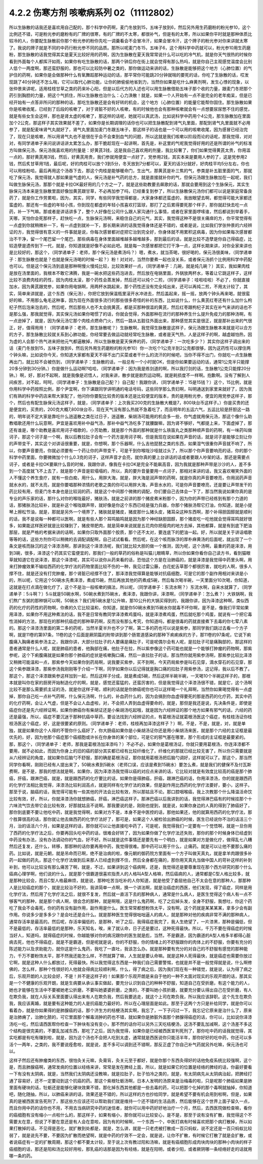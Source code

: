 4.2.2 伤寒方剂 咳嗽病系列 02（11112802）
==========================================

所以生脉散的话我还是喜欢用自己配的，那个科学中药啊，麦门冬放到15，五味子放到6，然后另外用生药磨粉的粉光参10，这个比例还不错，可是粉光参的磨粉有的厂牌的很寒，有的厂牌的不太寒，都很补气，但是有的太寒，所以如果你平时就是那种体质比较冷的人，你要配生脉散前你那个粉光参的粉你先吃一调羹看会不会冒冷汗，如果会冒冷汗，这个牌子的粉光参对你来讲就太寒了。我说的牌子就是不同的中药行粉光参不同的品质。那所以呢麦门冬15，五味子6，这个用科学中药就可以，粉光参10用生药磨粉，那生脉散的话我觉得其实是夏天比较好用的药啊，因为生脉散在夏天我常常说什么可以吃的冷气机，就是你天气很热的时候你看到外面每个人都挥汗如雨，如果你有吃生脉散的话，那两个钟后你在街上就会觉得有那么热吗，就是你自己主观感觉温度会比别人低个一两度啊，那还蛮舒服的，那也可以比较防中暑之类的，那你做运动来讲的话，生脉散是能够把这个地方（心肺位置）的气护住的药啊，如果你是会做那种什么有氧舞蹈那种运动的话，那平常你可能跳20分钟就喘的要死的话，你吃了生脉散的话，哎发现跳了40分钟还不怎么喘，它可以取代心肺功能，让你的肺偷偷地省到力，当然你如果是吃什么麻黄剂啊，发生心悸的现象，以张仲景来讲呢，适用桂枝甘草之类的药来补心阳，但是以后代方的入述也可以用生脉散借助五味子那个收的力量，跟麦门冬把那个药引到胸腔的力量，把这个气抓住，所以生脉散也治什么：心力涣散！就是，如果一个人开始有一点不是完全的老年痴呆，但是已经开始有一点答非所问的那种的话，那吃生脉散还是会有好转的机会，这个地方（心肺位置）的能量它能帮你固住。那生脉散如果你是咳嗽收尾，已经到了后段的咳嗽了，对于肾脏不好的人咳嗽，有的时候他也会有那种咳嗽就会有一点想要尿尿憋不住的感觉，就是有些女生会这样，那也是肾太虚的咳嗽了，那这样的话呢，她就可以真武汤，比如说科学中药用个4公克，那生脉散加在里面加个2公克，那这样子其实效果就不差了，如果你是长期调理的话你也可以把生脉散配到肾气丸里面，那配到肾气丸里面就不必用参了，就是配麦味肾气丸就好了，肾气丸里面加麦门冬跟五味子，那这样子的话也是一个可以用的咳嗽收尾，因为感冒已经治完了，现在只是咳嗽，所以用肾气丸也不是很在乎会不会束到血气的问题，所以这就是我们咳嗽以阶段而论的话呢，那我觉得，对对对，有同学递单子来问说讲话讲太累怎么办，那干脆趁现在一起讲啊，首先是，补这里的气呢我觉得好用的还是所谓的补气的标准方叫做保元汤，保元汤我喜欢用的剂量是：好黄芪3钱，这是我自己喜欢用的剂量，我比较奢了，你们如果觉得黄芪太贵，你用滥一点的，那好黄芪用3钱，然后，好黄芪用贵，我们参就用便宜一点好了，党参用2钱，其实本来是要用人参的了，这是党参用2钱，然后炙甘草用1钱，最后呢，好的肉桂可以放个3到5分，冬天放到7分都可以，夏天的话3分就好，好肉桂平均5分左右，你也可以用桂粉哈，最后再用这个汤吞下去，那这个肉桂是能够暖命门，生出气，那黄芪是补三焦的气，参类是补五脏里面的气，那就吃了保元汤，我觉得就人那如果是气虚的人，保元汤是补气药的总方，就是直接就补你的气，但保元汤跟生脉散加在一起呢，我们叫做生脉保元汤，那那个就是卡拉OK最好用的几个方之一了，就是这些助教要去飙歌的话，那就会要用到这个生脉保元，其实生脉保元汤本来是生脉散里面好像加黄芪跟甘草，不必再加参了吗，已经重复到参了，所以生脉散保元汤你们都可以说是家庭常备良药了，就是你工作劳累啦，因为，其实，同学，有些同学我觉得都是，大家身体都还蛮虚的，我放眼望去啊，都觉得可能大家都还蛮虚的，那还有一些虚的年轻小孩，你到现在都虚的年轻小孩喜欢打篮球，那打了之后累得要死那个样子，那你就赶快去吃一点药，补一下气嘛。那或者是讲话讲多了，整个人好像在公司什么跟人家沟通什么事情，或者在家里面啰嗦谁，然后都说到举着手，天哪，天怕你会死那样子，赶快吃一点，生脉保元汤啊，来稳住自己的元气，其实，我觉得这种不是很关痛痒的方，你平常觉得有一点虚到你就稍微补一下，有一点虚到就补一下，那长期来讲的话我觉得身体还是不错的，或者是说，比如我们学张仲景的六经辨证的方，我觉得很有意义的一件事就是说，你每次感冒都对症把它治到完全好，你身体就不用累积这病毒，因为你如果每次感冒都治不干净，留一个尾巴留一个尾巴，那些病毒在身体里面越堆越多越堆越多，那到最后的话，就是比较不造孽是你自己得癌症，比较造孽是遗传到下一代，就是，你知道就是好像不必如此吧。就是每一次感冒都把它打干净一点，这样长期来讲，对你全家来讲也是比较好的，那这个，（同学递单子：老师，那个保元汤是煮汤吗？）嗯，煮水，就当茶喝，很好喝的，保元汤很美味，（同学递单子：那生脉散也就是？也就是保元汤喝的时候一起？）粉！对对对，当然你要煮一起也没关系，或者保元汤抓个比例用科学中药配也可以。但是这个保元汤到底是那种啊慢火慢炖比较，比较效果好一点，（同学递单子：几碗，就是炖几碗？）其实，我如果肉桂是放在汤里面的，我根本不敢它沸腾，我是一碗水把这些药泡进去，然后放在电锅里面，外锅放两杯水，等着让它跳这样子，这样比较不浪费肉桂的药性，因为肉桂太滚，那个药性会蒸发掉，然后还可以炖个二煎，（同学递单子：哇啦哇啦）不必了，你就直接加水，因为黄芪跟党参，如果你用电锅啊，用两杯水跳起来，那个药性还没有完全炖出来，还可以再炖二煎，不用太计较了，其实，简单来讲就是，这个东西（保元汤），你把它放到保温瓶里滚开水冲进去，然后盖起来，摇一摇，放两个钟头再来喝，就很蛮好的嘛，不用那么龟毛这种事，因为现在外面很多流行的那些很多奇怪的补的东西，比如说什么，什么黄芪红枣还有什么加什么枸杞子然后泡来泡去的，然后呢，然后那些人也不太会挑黄芪，都是买那种很滥的黄芪，然后红枣跟枸杞子其实在补气来讲的话也不是那么强，那我就觉得，其实保元汤如果你喝惯了的话，你就会觉得，外面那种在流行的那种养生什么提升免疫力的那种汤啊，有一点逊掉了，就是，因为保元汤它那个肉桂点燃命门火，然后一路从五脏往外面出来，那种感觉其实是很正，就是那补出来的气很正，好，值得用用！（同学递单子：老师，那生脉散呢？）生脉散啊，我觉得生脉散是这样子，保元汤跟生脉散本来就是可以合方的方子，那生脉散比较就关系到心肺功能，你经常要去做运动就经常吃生脉散，或者是天气热，人是这样子的啊，越虚越怕热，因为虚的人会那个热气进来把他元气都逼散掉，所以生脉散是夏天保养的药，（同学递单子：一次吃多少？）其实你这样子调出来的话（麦门冬放到15，五味子放到6，然后另外用生药磨粉的粉光参10）你一次吃个1公克半到2公克都很够，因为这药性可以撑住两个钟头嘛，比如说你今天，你知道大家都有夏天不得不出门买菜或者干什么的流汗的时候吧，当你不得不出门，你就吃一点生脉散再出门，就比较不会被伤到，（同学递单子：生脉散的话，一般总有一个小时就OK，但是你如果要运动的话，通常1公克半只能撑20多分钟到30分钟。）你是做什么运动啊?哈哈，（同学递单子：因为我是练剑道的啊，所以我打剑的话，生脉散1公克只能撑20分钟。）啊，好，那对不起啊，就是我像是迟悟人，对我来讲，散步就是剧烈运动啊。就是耗损度不一样啊。抱歉啊。没有了解到人间疾苦，对不起，呵呵，（同学递单子：生脉散是自己配？）自己配！我跟你讲，（同学递单子：15是15钱？）这个，15比例，就是你用科学中药按照比例，那个尹宜啊，你下课跟同学讲明通的电话号码，这些同学那么贵妇啊，叫明通送到家里来就好了，因为我们有熟的科学中药店来帮大家配了，他问你你要配比较贵的版本还是比较便宜的版本，贵的是用粉光参，便宜的用党参这样子，那个，然后也有配生脉保元汤这样子，就是，（同学递单子：上次我买200克的生脉散大概是7，800块台币这样子。）你是买贵的还是便宜的，买贵的，200克大概7,800块台币，现在天气没有那么热就不急着吃了，而且明年的五运六气，五运比较是肝胆这一路的，明年说不定大家是靠吃什么逍遥散之类在过日子，逍遥散，柴胡汤可能用的机会多一些，你气虚就用保元汤，那这个像什么助教唱歌还用什么玩意啊，尹宜是喜欢用补中益气汤，那补中益气汤吃多了就腰酸嘛，因为肾不够好，气都提上来，下面虚掉了，那还有谁是，哪个助教是喜欢用诃子唱歌的，小芳助教，就是那个外面的那种就是什么铁笛丸之类那种顺声音的药啊，有一味药叫做诃子，那这个诃子是一个啊，我以后教拉肚子会有一个药方是用诃子啊，但是我现在说如果在声音的话，就是诃子是能够立刻让你的声带变干，其实这个对讲话很重要，就是，你想啊，那个乐器啊，什么吉他琵琶之类的东西，如果湿气很重你声音就不响了，所以，你要声音要亮，你就必须要有一个药让你的声带变干，可是干到你喉咙沙哑就过头了，所以那个你声音要响亮的话，你的那个科学中药里面，你要微微加个什么0.3克的诃子，这样声音才会亮，就你真的要上台讲话的话或者要跟人吵架的话，那还是需要点诃子，或者是卡拉OK要飙什么音的时候，我跟你讲，像我在卡拉OK是完全不能飙高音，因为我就是那种声带是沙沙的人，差不多到一个高度就飞不上去了，就是那个声音是软塌塌的，所以，真的要升音量要用一点诃子，那相对来讲的话，我又喜欢嘲笑外面的人不懂这个养生食疗，就有一些白痴，用什么，用胖大海，就是，胖大海是润声带的药啊，就是你真的声音要嘹亮，你用润药声音就水水的，就不太亮，就是你要唱那种浓情的老歌之类的你可以用胖大海，声音水水的，可是你声音要嘹亮，还是要让声带发干的药比较有用，但麦门冬本身也是比较润的药，就是这个中间那个微微的调配，你们要自己去体会一下了，那当然我说如果你真的是专业的声乐家的话，那什么对你的喉咙最好，猪肤汤，就是之前讲的那个猪皮煮米粉那个，因为你的声带已经练到有那个力道的话，那猪肤汤比较补，就是补这个喉咙跟声带，就好像是你这个东西已经是强力兵器，你那个猪肤汤帮它打油，你知道，就是小提琴上擦松节油，就是，那就是另外一个境界了，猪肤就是猪皮，猪皮那什么猪头皮，猪耳朵这种东西啊，那个补得胆固醇就是顺利的话，我不是说每一种都可以医啊，就是有些人那个耳鸣脑鸣就是因为那个神经缺胆固醇，那个猪皮吃一吃他就会觉得耳鸣就好很多，如果能这样医好就是比较赚到了，猪皮带肥肉，就是简单来说就是五花肉你把瘦肉的地方去掉，其他都算，就是有到底下肥油那层，就是严格的考据来讲的话啊，如果你只取外面那个胶质，那个还不太对，要连底下的肥油一起。好，所以就是关于讲话唱歌等等的话，这些方剂你可以稍微的去调配调配啊，自己试试看看。然后呢，在这个咳而脉浮的厚朴麻黄汤的后面呢，就出现了一个条文是咳而脉沉的这个泽漆汤啊，那讲到这个泽漆汤呢，我们就比较大胆的做一个推测，因为呢，这个汤啊，最重的药是泽漆，用到3碗，很多，泽漆这个药其实它蛮便宜的，那我们一般的草药的俗称是叫猫儿眼睛草，所以你如果你看你自己读方书，看到猫眼草就知道它在说泽漆，那这个泽漆呢，其实可以说你从药来看的话，恐怕这个方是在治肺癌的，就是泽漆是我觉得中药里头啊，用来打肿瘤效果不输给西药的化学疗法的药物里面比较不伤的一种，我见过雷公藤，白花蛇舌草那个都很厉害，就吃的人啊，很多人撑不住，就是还没有打完肿瘤，那个肾脏已经撑不住了，那泽漆我觉得算是能够对抗癌细胞，可是它的那个副作用相对来讲是小的，所以呢，它用这个50碗水先煮泽漆，煮成15碗，然后再放其他的药煮成5碗，然后每次喝半碗，一天里面分10次喝，你知道，这就是在打点滴在做化疗了，这个不是治一般咳嗽的搞法，所以呢，（同学递单子：东流水啊？）东流水啊，自来水就算了，（同学递单子：5斗啊？）5斗就是50碗水啊，50碗水煮到15碗水，煮泽漆，我跟你讲，泽漆啊，（同学递单子：怎么煮？）大铁锅啊，我们熬广东粥的那种锅可以啊，50碗水？我们用5碗水是1公升嘛，那10公升的大锅买得到的，我跟你讲，因为泽漆这种啊，类似西药的化疗的药性的药物啊，你煮的久它比较温和，你知道，就是你50碗水煮到15碗水你就毒不坏你啊，是不是，像我们平常如果用泽漆，如果你不用这种煮法的话，我不是日常有教同学泽漆煮鸡蛋吗，就是泽漆煮鸡蛋，然后就吃那个鸡蛋，就说有一个把它毒性消掉的方法，那现在的那种抗癌症的那种草药啊，反而没有那么考究，你知道吗，都是很毒的药就直接煮下去毒的你七荤八素的。那这个泽漆汤里面的第二多的药呢，当然半夏半升也不少了啊，第二多的药也可以说是紫参，那同学我们跳过去看一个方子啊，就是11卷的第97条，11卷的这个后面是厥阴篇的附带讲到那个肠胃道感染的那种下痢痢疾的方子，那11卷的97条呢，它说下痢腹痛入胸痛者紫参汤主之，我跟你讲，大部分拉肚子的人要痛是痛肚子，可是呢偶尔会有人呢，是拉肚子可是痛胸部的，那这样的患者通常是什么人呢，就是肺癌的患者，他胸部在痛，他肚子在拉，所以紫参像这个药可能也就是一个能够打肿瘤的药物啊，那紫参呢，这个下痢腹痛就是如果你那个肺癌的症状是咳嗽胸口痛，然后一直拉肚子的话，那当然你就用紫参汤啊，那紫参比较比泽漆又稍微可能温和一点，那紫参今天如果你到药局啊，说我要买紫参，买不到啊，今天药局紫参是叫石见穿，滴水穿石的石见穿，那这个紫参跟泽漆，那紫参汤我刚刚等于介绍一下啊，同学如果你以后记得就是胸口痛的拉肚子用紫参汤，这记得，我以后不教了。那这个，那这个泽漆跟紫参这样加到一起，然后这样子分成，就是煮成5碗，然后这样半碗半碗，一天喝10个半碗这样子的，那根本就是叫你在家的厨房开始制造化疗的啊，就是，感觉还蛮猛的，还蛮厉害的，但是我觉得这个泽漆汤很不错，就是它，这个汤啊比较不是那么需要抓主证的汤，就是你这样子喝，顺利的话就是你肺癌呢你也可以这样喝一个礼拜啊，当然你如果喝觉得有一点虚掉，那你自己吃一点补气药啊，什么保元汤啊，什么的，补血药什么的，因为会搞到你血虚得要死的那是西药的化疗药，其实中药的化疗药啊，会让人气虚，但是不会让人血虚啦，对，不会把人弄到血虚得要命的，就是，那但是我还是说，先决条件是，即使是癌症你还是先六经辨证啊，如果你肺癌你有柴胡证还是小柴胡汤吃起哦，就是因为六经辨证的那个地方如果有邪气的话，六经的药还是最强，所以，癌症不要沉迷于那种抗癌中草药，要设法找到六经辨证的点，有葛根汤证就葛根汤医这个癌症，有桂枝汤证你桂枝汤医这个癌症，好，这是很要紧的原则。（同学递单子：老师，桂枝再加泽漆这样子？）啊，不是，不是，就是，对，就是单独，就是如果你这个人得的不管你什么癌好了，你大肠癌如果你是小柴胡汤证你还是用小柴胡汤来医，就是那个六经的主证框是最优先的，好，因为他那个癌症那个癌细胞或许长在你身体的某个部位，可是它的邪气塞在哪里，那个形成的主证框是最要紧的。那，那这个，（同学递单子：老师，那我是葛根汤加泽漆吗？）不必不必，如果你是葛根汤证，你就只要用葛根汤，你连泽漆都不要用，就不必如此，而因为你身上的旧的癌的部分其实都已经有比较纤维化了，纤维化的那就已经比较无害了，所以你只需要就是从六经辨证的角度，就如果你后脑勺不舒服，那的确是葛根汤证，那你就用葛根汤把后脑勺调好，这样就可以了。那这个，那当然同学你看啊，刚刚已经有人提出来了，50碗水煮到5碗水（老师口误，应该是煮到15碗水）要怎么煮，就是我们的健保不及付瓦斯费啊，是不是，那我的想法就是啊，如果你，因为泽漆汤我觉得以癌的对应点来讲的话，它比较对就是有效度比较高的癌是那个肺癌，肝癌，跟淋巴癌，就是，就是跟西药的化疗要比的话，如果你是得肺癌，肝癌，跟淋巴癌的话，你用泽漆汤，你的就是跟西药的化学疗法相比我觉得，泽漆汤比较利润高点，就是同样有化学疗法的效果，但是副作用比西药的化学疗法要好，要小，这样子。那至于说，脑癌的话，我觉得可能有一些其他的开法会比较有效，所以那姑且不论。那口腔咽喉癌，我上次教那个什么降温活命饮比较有效，好，所以，你就泽漆汤你就想肺癌，肝癌，淋巴癌这样子。那淋巴癌以后我讲到的话，我觉得淋巴癌有的时候挂那个十六味流气饮去带它会比较有效，好那就姑且不说啊。那我要说的是，刚刚也提到，就是说，如果你身边的人真的得到了肺癌好了，那你到底要不要让他吃中药，就是我觉得啊，如果对方不是，本身不是中医控的话，那他如果还，他的就算用西药的化学疗法，那个胜算很高的话，那你就让他去做西药的化学疗法好了，那可是，如果这个人被检验出肺癌的时候，医生已经说你不治的话活三个月，治的话活六个月，如果是这样的话，那你就可以让他直接吃中药了，可是呢，我觉得我们一定要有一个觉悟啊，就是一旦你用了西药的化学疗法之后，你要再回头吃中药的话，很难会好转了，因为如果你做了化学疗法还失败，那你的那个时候身体已经虚到中药没有办法，没有办法调动你的气血，好不好。所以就是这件事情还是要先有一个明白，就是如果对方是做化疗，做得乱七八糟然后还复发，还什么，转移，那那种的话你要再用中药，我觉得很难。那中药可以用于什么，止痛药。就是可以让他不要那么痛的药。比如说，就是元朝，就是吊命而已啊，绝不是治病的啦，像元朝的御药院方里面有一个方子叫做天真丸，就是拿羊肉跟很多补药一起做的药丸，那这个化学疗法做到后来那人已经虚到撑不住，然后全身都在痛的，那你用天真丸当做中国人的苛补这样的补到补到，他可以比较没有那么痛苦了啊，就是，不过，如果讲到这个癌病啊，还是，我觉得还是要尊重现在那个西方研究的那个什么癌病心理学啊，他们说的什么，就是那个很霸道很喜欢指责人的人格叫A型人格嘛，然后癌病的人，通常都是C型人格比较多，就是那种比较会，而且C型人格最麻烦，就是说，那种吃苦当吃补的人你知道，就是他受了委屈他自己不太会在意的那种人，那那种人是比较癌症的那个，就是比较治不好的，我讲简单一点啊，换一个讲法啊，就是治癌症的西医，他们发现，得了癌症，同样是用化学疗法，然后用了化学疗法之后，就很不复发，然后就一直活下去的那种病人，通常是什么病人，是医生觉得这个病人有一点不够客气的那种，就是那个病人啊，很会念的那种，就是啊哦，这是什么鬼药啊，吃了之后掉头发，全身不舒服，我想吐，你这个药吃了我会不会毒死，你的药有没有副作用，副作用是什么。医生常常都想粉饰太平，没有啊，这个药就是某某某某，拿多少会有副作用。你说多少是多多少？是会吐还是会什么。就是那种医生觉得很咄咄逼人的病人，就是那种对他的疾病非常不满的那种病人，通常存活率是最高的。然后呢，存活率偏低的，是那种，听了之后，我得癌症我完了，我人生绝望了，一片漆黑，那种是偏低，但不是最低的，存活率最低的是那种，乐天知名，唉，来了就认命，日子还是要过，这种死得最快。所以，千万不要在得癌症的时候当好人，知道吗，就得癌症的时候，你越能够对你的病况跟你的医生就是彪，当然，不是霸道，因为霸道的A型人格多半都得心脏病去死，他也不得癌症，就是不是霸道，但是呢就是说，你的不舒服，你的情绪上的不舒服跟你的肉体上的不舒服，你要有充分的陈述能力以及求助能力，就你这是什么鬼药，我吃了一直吐，我该怎么办。就是那种要有充分的对自己的不舒服有感觉的那种能力，千万不要粉饰太平，那不然我还能怎么样，不然就算了嘛，人生就是要认命嘛。就是这种人死得最快，就是癌症也需要你放过它啊，就是这种人什么都放过，死得最快。所以我觉得这东西是一种我们自己需要警惕，也就是并不是一般觉得就是说，什么啊修佛的，怎么样，那种个性很好的人他就会得病比较顺利啊，什么，得了病之后，因为我们现在有一种错觉，就是说，认为得了病之后，乐观开朗的人比较会好，不是！并不是这样子的！如果那个乐观开朗是来自于他的一种不太面对现实的乐观开朗的话，那其实是一个不健康的乐观开朗，就是生病要从承认事实做起，要充分认识到自己的种种不舒服，知道自己在受折磨，有这个能力的人，她也才能够在生活中不要被她老公折磨，不要叫她婆婆折磨，之类的，不要叫她小孩折磨，就要充分要认得出自己在受折磨，有人在欺负我，就在人际关系里面要认得出来有人在欺负我，然后我要逃走，就这个上司在欺负我，所以我应该辞职。这个先生在欺负我，我应该离婚，就是要有这种能力的人是抗癌能力最好的，所以在心理层面是如此。那至于这两个方只是补给同学，就是你可以看着办，就是你如果得的是肺腺癌的话，那个济生方的桔梗汤其实啊，我忘了，一下子闪过一下，我忘记它原来是治什么了，原来是治肺痈了，治肺化脓的，可它里面那个解毒消肿的药也不错，就如果你是肺脏外面那个肺腺得癌症的话，你可以，比如说你泽漆汤吃一吃，然后请西医帮你检查一下肿块有没有变小，那不然的话你可以另外三天吃桔梗汤，这汤不要乱加减啊，这个汤差不多这个结构是很完美的，不要乱加减东西，那吃了之后，因为我觉得，如果你是已经被西医宣判死刑了，那你吃中药的话我就觉得，其实吃都是有吃有赚到啦，就是，因为这个汤也不会把人吃到太虚，通常就是西医说你只能活半年，那你好好的吃中药，你还可以多活个一两年，之类的，我不要说痊愈啦，就是说，差不多可以调到还不错啊，那反正虚了你自己补气药就另外吃嘛，保元汤也可以。

这样子然后还有肿瘤类的东西，很怕灸关元嘛，灸膏肓，灸关元至于都好，就是你那个东西灸得好的话他免疫系统比较强啊，这个是，而且肺腺癌啊，通常发病的位置以经络来讲，常常是发在脾经上面，所以，就是如果它的位置是经络的脾经的话，你最好要看一下有没有太阴病，就是，当然我们太阴病还没教嘛，就是拉肚子，肚子怕冷之类的，就是，有太阴病先从太阴病治起，把脾经打通了容易好，还不一定要动到这个抗癌的药。那这个紫根牡蛎汤啊，日本人发明的汤原来是治梅毒的啦，只是呢那个肺癌如果是肺里面有硬块的话，牡蛎还是能够化硬块效果不错，那化掉东西其他都是一些去毒的药，可以把那个化掉的那个毒啊就抽掉，你知道吧，随化随抽，所以，以肺癌来讲的话，效果还是不错的，所以这样的方也抄给同学，就是希望不要有机会用到啦啊，但是，如果真的是被西医宣告死刑了，那这些方应该还可以帮助我们就是维持一个还不错的生活品质，然后能够在这个世界上面子留久一点，而且你用中药的话你也不用，不用去当病研究中药的迷信者，就你可以用中药好好地治疗一个月，然后，去西医院做检查嘛，看你的癌细胞有没有缩小一点啦什么的，那这样子，如果有缩小，那你就可以比较安心，是不是，那至于说有没有扩散，我觉得这个不需要太在意，但说了不要在意还是有人会在意啦，因为有的时候啊，一个东西一个，中医打病有时候喜欢把那个病打散掉，所以如果打散掉的话，不见得是恶化，就扩散到处都是，就是，怎么讲，就是一只老虎被打散成一百只蚂蚁，说不定还是一百只蚂蚁比较弱了，就是说先不要，不要因为扩散而绝望啊，就是中药的疗效不一定会，就是说，让你不扩散，有时候它打散了就是会扩散，或者说癌症有一定的扩散周期，那这个都不要太计较，至于说上次有教过阳和汤嘛，就是有癌细胞形成肉块肉块的那种小肉块的样子癌细胞的话，那还是阳和汤比较好用啦，那乳癌的话那是因为有经络，就是在阳明，或者少阳，或者厥阴哪一条经络好走的话就用哪一条的药。
